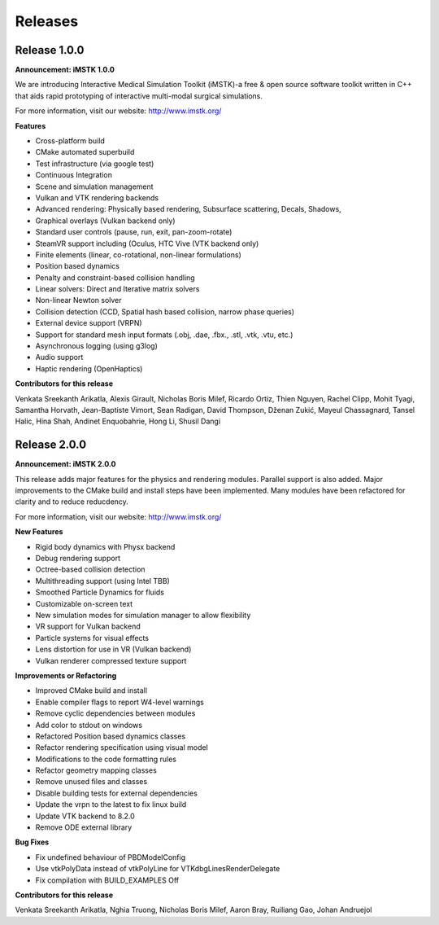========
Releases
========

Release 1.0.0
-------------

**Announcement: iMSTK 1.0.0**

We are introducing Interactive Medical Simulation Toolkit (iMSTK)-a free & open source software toolkit written in C++ that aids rapid prototyping of interactive multi-modal surgical simulations.

For more information, visit our website: http://www.imstk.org/

**Features**

- Cross-platform build
- CMake automated superbuild
- Test infrastructure (via google test)
- Continuous Integration
- Scene and simulation management
- Vulkan and VTK rendering backends
- Advanced rendering: Physically based rendering, Subsurface scattering, Decals, Shadows, 
- Graphical overlays (Vulkan backend only)
- Standard user controls (pause, run, exit, pan-zoom-rotate)
- SteamVR support including (Oculus, HTC Vive (VTK backend only)
- Finite elements (linear, co-rotational, non-linear formulations)
- Position based dynamics
- Penalty and constraint-based collision handling
- Linear solvers: Direct and Iterative matrix solvers
- Non-linear Newton solver
- Collision detection (CCD, Spatial hash based collision, narrow phase queries)
- External device support (VRPN)
- Support for standard mesh input formats (.obj, .dae, .fbx., .stl, .vtk, .vtu, etc.)
- Asynchronous logging (using g3log)
- Audio support
- Haptic rendering (OpenHaptics)

**Contributors for this release**

Venkata Sreekanth Arikatla,
Alexis Girault,
Nicholas Boris Milef,
Ricardo Ortiz,
Thien Nguyen,
Rachel Clipp,
Mohit Tyagi,
Samantha Horvath,
Jean-Baptiste Vimort,
Sean Radigan,
David Thompson,
Dženan Zukić,
Mayeul Chassagnard,
Tansel Halic,
Hina Shah,
Andinet Enquobahrie,
Hong Li,
Shusil Dangi


Release 2.0.0
-------------

**Announcement: iMSTK 2.0.0**

This release adds major features for the physics and rendering modules. Parallel
support is also added. Major improvements to the CMake build and install steps have been
implemented. Many modules have been refactored for clarity and to reduce reducdency.

For more information, visit our website: http://www.imstk.org/

**New Features**

- Rigid body dynamics with Physx backend
- Debug rendering support
- Octree-based collision detection
- Multithreading support (using Intel TBB)
- Smoothed Particle Dynamics for fluids
- Customizable on-screen text
- New simulation modes for simulation manager to allow flexibility
- VR support for Vulkan backend
- Particle systems  for visual effects
- Lens distortion for use in VR (Vulkan backend)
- Vulkan renderer compressed texture support

**Improvements or Refactoring**

- Improved CMake build and install
- Enable compiler flags to report W4-level warnings 
- Remove cyclic dependencies between modules
- Add color to stdout on windows
- Refactored Position based dynamics classes
- Refactor rendering specification using visual model
- Modifications to the code formatting rules
- Refactor geometry mapping classes
- Remove unused files and classes
- Disable building tests for external dependencies
- Update the vrpn to the latest to fix linux build
- Update VTK backend to 8.2.0
- Remove ODE external library

**Bug Fixes**

- Fix undefined behaviour of PBDModelConfig
- Use vtkPolyData instead of vtkPolyLine for VTKdbgLinesRenderDelegate
- Fix compilation with BUILD_EXAMPLES Off


**Contributors for this release**

Venkata Sreekanth Arikatla,
Nghia Truong,
Nicholas Boris Milef,
Aaron Bray,
Ruiliang Gao,
Johan Andruejol